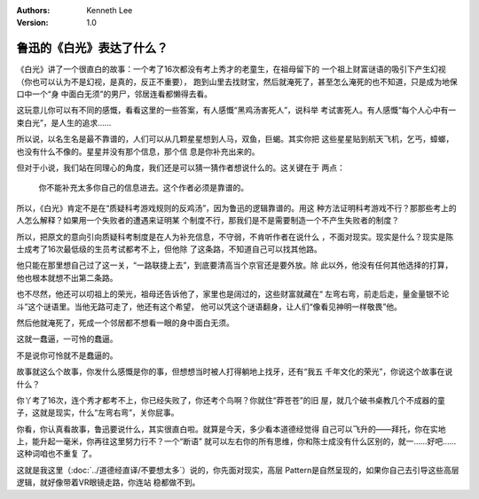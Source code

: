 .. Kenneth Lee 版权所有 2018-2020

:Authors: Kenneth Lee
:Version: 1.0

鲁迅的《白光》表达了什么？
**************************

《白光》讲了一个很直白的故事：一个考了16次都没有考上秀才的老童生，在祖母留下的
一个祖上财富谜语的吸引下产生幻视（你也可以认为不是幻视，是真的，反正不重要），
跑到山里去找财宝，然后就淹死了，甚至怎么淹死的也不知道，只是成为地保口中一个“身
中面白无须”的男尸，邻居连看都懒得去看。

这玩意儿你可以有不同的感慨，看看这里的一些答案，有人感慨“黑鸡汤害死人”，说科举
考试害死人。有人感慨“每个人心中有一束白光”，是人生的追求……

所以说，以名生名是最不靠谱的，人们可以从几颗星星想到人马，双鱼，巨蝎。其实你把
这些星星贴到航天飞机，乞丐，蟑螂，也没有什么不像的。星星并没有那个信息，那个信
息是你补充出来的。

但对于小说，我们站在同理心的角度，我们还是可以猜一猜作者想说什么的。这关键在于
两点：

    你不能补充太多你自己的信息进去。这个作者必须是靠谱的。

所以，《白光》肯定不是在“质疑科考游戏规则的反鸡汤”，因为鲁迅的逻辑靠谱的。用这
种方法证明科考游戏不行？那那些考上的人怎么解释？如果用一个失败者的遭遇来证明某
个制度不行，那我们是不是需要制造一个不产生失败者的制度？

所以，把原文的意向引向质疑科考制度是在人为补充信息，不守弱，不肯听作者在说什么
，不面对现实。现实是什么？现实是陈士成考了16次最低级的生员考试都考不上，但他除
了这条路，不知道自己可以找其他路。

他只能在那里想自己过了这一关，“一路联捷上去”，到底要清高当个京官还是要外放。除
此以外，他没有任何其他选择的打算，他也根本就想不出第二条路。

也不尽然，他还可以叨祖上的荣光，祖母还告诉他了，家里也是阔过的，这些财富就藏在“
左弯右弯，前走后走，量金量银不论斗”这个谜语里。当他无路可走了，他还有这个希望，
他可以凭这个谜语翻身，让人们“像看见神明一样敬畏”他。

然后他就淹死了，死成一个邻居都不想看一眼的身中面白无须。

这就一蠢逼，一可怜的蠢逼。

不是说你可怜就不是蠢逼的。

故事就这么个故事，你发什么感慨是你的事，但想想当时被人打得躺地上找牙，还有“我五
千年文化的荣光”，你说这个故事在说什么？

你丫考了16次，连个秀才都考不上，你已经失败了，你还考个鸟啊？你就住“莽苍苍”的旧
屋，就几个破书桌教几个不成器的童子，这就是现实，什么“左弯右弯”，关你屁事。

你看，你认真看故事，鲁迅要说什么，其实很直白啦。就算是今天，多少看本道德经觉得
自己可以飞升的——拜托，你在实地上，能升起一毫米，你再往这里努力行不？一个“断语”
就可以左右你的所有思维，你和陈士成没有什么区别的，就一……好吧……这种词咱也不重复
了。

这就是我这里（\ :doc:`../道德经直译/不要想太多`\ ）说的，你先面对现实，高层
Pattern是自然呈现的，如果你自己去引导这些高层逻辑，就好像带着VR眼镜走路，你连站
稳都做不到。
